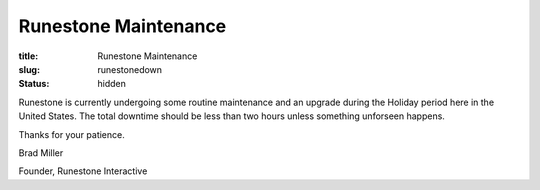 Runestone Maintenance
=====================

:title: Runestone Maintenance
:slug: runestonedown
:status: hidden


Runestone is currently undergoing some routine maintenance and an upgrade during the Holiday period here in the United States.  The total downtime should be less than two hours unless something unforseen happens.

Thanks for your patience.

Brad Miller

Founder, Runestone Interactive
